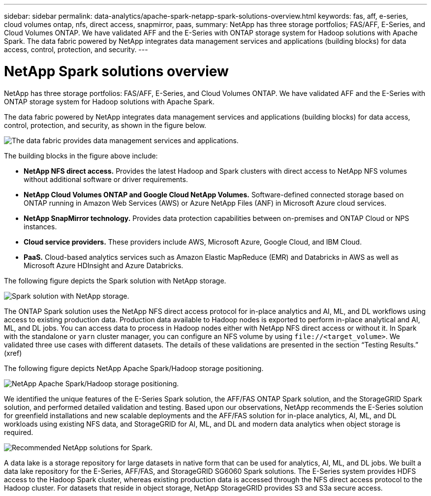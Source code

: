 ---
sidebar: sidebar
permalink: data-analytics/apache-spark-netapp-spark-solutions-overview.html
keywords: fas, aff, e-series, cloud volumes ontap, nfs, direct access, snapmirror, paas, 
summary: NetApp has three storage portfolios; FAS/AFF, E-Series, and Cloud Volumes ONTAP. We have validated AFF and the E-Series with ONTAP storage system for Hadoop solutions with Apache Spark. The data fabric powered by NetApp integrates data management services and applications (building blocks) for data access, control, protection, and security.
---

= NetApp Spark solutions overview
:hardbreaks:
:nofooter:
:icons: font
:linkattrs:
:imagesdir: ../media/

//
// This file was created with NDAC Version 2.0 (August 17, 2020)
//
// 2022-08-03 14:35:46.435263
//

[.lead]
NetApp has three storage portfolios: FAS/AFF, E-Series, and Cloud Volumes ONTAP. We have validated AFF and the E-Series with ONTAP storage system for Hadoop solutions with Apache Spark.

The data fabric powered by NetApp integrates data management services and applications (building blocks) for data access, control, protection, and security, as shown in the figure below.

image:apache-spark-image4.png[The data fabric provides data management services and applications.]

The building blocks in the figure above include:

* *NetApp NFS direct access.* Provides the latest Hadoop and Spark clusters with direct access to NetApp NFS volumes without additional software or driver requirements.
* *NetApp Cloud Volumes ONTAP and Google Cloud NetApp Volumes.* Software-defined connected storage based on ONTAP running in Amazon Web Services (AWS) or Azure NetApp Files (ANF) in Microsoft Azure cloud services.
* *NetApp SnapMirror technology.* Provides data protection capabilities between on-premises and ONTAP Cloud or NPS instances.
* *Cloud service providers.* These providers include AWS, Microsoft Azure, Google Cloud, and IBM Cloud.
* *PaaS.* Cloud-based analytics services such as Amazon Elastic MapReduce (EMR) and Databricks in AWS as well as Microsoft Azure HDInsight and Azure Databricks. 

The following figure depicts the Spark solution with NetApp storage.

image:apache-spark-image5.png[Spark solution with NetApp storage.]

The ONTAP Spark solution uses the NetApp NFS direct access protocol for in-place analytics and AI, ML, and DL workflows using access to existing production data. Production data available to Hadoop nodes is exported to perform in-place analytical and AI, ML, and DL jobs. You can access data to process in Hadoop nodes either with NetApp NFS direct access or without it. In Spark with the standalone or `yarn` cluster manager, you can configure an NFS volume by using `\file://<target_volume>`. We validated three use cases with different datasets. The details of these validations are presented in the section “Testing Results.” (xref)

The following figure depicts NetApp Apache Spark/Hadoop storage positioning.

image:apache-spark-image7.png[NetApp Apache Spark/Hadoop storage positioning.]

We identified the unique features of the E-Series Spark solution, the AFF/FAS ONTAP Spark solution, and the StorageGRID Spark solution, and performed detailed validation and testing. Based upon our observations, NetApp recommends the E-Series solution for greenfield installations and new scalable deployments and the AFF/FAS solution for in-place analytics, AI, ML, and DL workloads using existing NFS data, and StorageGRID for AI, ML, and DL and modern data analytics when object storage is required.  

image:apache-spark-image9.png[Recommended NetApp solutions for Spark.]

A data lake is a storage repository for large datasets in native form that can be used for analytics, AI, ML, and DL jobs. We built a data lake repository for the E-Series, AFF/FAS, and StorageGRID SG6060 Spark solutions. The E-Series system provides HDFS access to the Hadoop Spark cluster, whereas existing production data is accessed through the NFS direct access protocol to the Hadoop cluster. For datasets that reside in object storage, NetApp StorageGRID provides S3 and S3a secure access.
